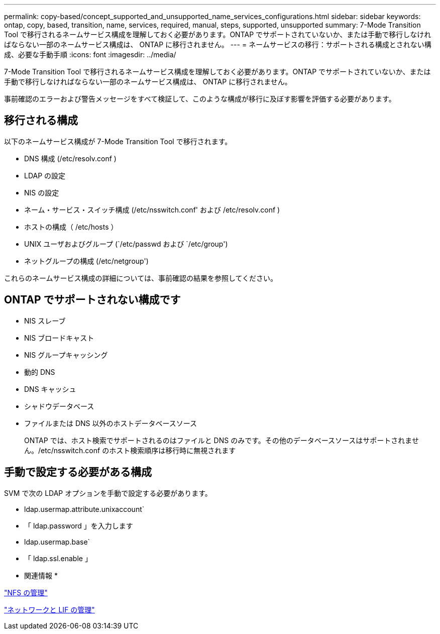 ---
permalink: copy-based/concept_supported_and_unsupported_name_services_configurations.html 
sidebar: sidebar 
keywords: ontap, copy, based, transition, name, services, required, manual, steps, supported, unsupported 
summary: 7-Mode Transition Tool で移行されるネームサービス構成を理解しておく必要があります。ONTAP でサポートされていないか、または手動で移行しなければならない一部のネームサービス構成は、 ONTAP に移行されません。 
---
= ネームサービスの移行：サポートされる構成とされない構成、必要な手動手順
:icons: font
:imagesdir: ../media/


[role="lead"]
7-Mode Transition Tool で移行されるネームサービス構成を理解しておく必要があります。ONTAP でサポートされていないか、または手動で移行しなければならない一部のネームサービス構成は、 ONTAP に移行されません。

事前確認のエラーおよび警告メッセージをすべて検証して、このような構成が移行に及ぼす影響を評価する必要があります。



== 移行される構成

以下のネームサービス構成が 7-Mode Transition Tool で移行されます。

* DNS 構成 (/etc/resolv.conf )
* LDAP の設定
* NIS の設定
* ネーム・サービス・スイッチ構成 (/etc/nsswitch.conf' および /etc/resolv.conf )
* ホストの構成（ /etc/hosts ）
* UNIX ユーザおよびグループ (`/etc/passwd および `/etc/group')
* ネットグループの構成 (/etc/netgroup')


これらのネームサービス構成の詳細については、事前確認の結果を参照してください。



== ONTAP でサポートされない構成です

* NIS スレーブ
* NIS ブロードキャスト
* NIS グループキャッシング
* 動的 DNS
* DNS キャッシュ
* シャドウデータベース
* ファイルまたは DNS 以外のホストデータベースソース
+
ONTAP では、ホスト検索でサポートされるのはファイルと DNS のみです。その他のデータベースソースはサポートされません。/etc/nsswitch.conf のホスト検索順序は移行時に無視されます





== 手動で設定する必要がある構成

SVM で次の LDAP オプションを手動で設定する必要があります。

* ldap.usermap.attribute.unixaccount`
* 「 ldap.password 」を入力します
* ldap.usermap.base`
* 「 ldap.ssl.enable 」


* 関連情報 *

https://docs.netapp.com/ontap-9/topic/com.netapp.doc.cdot-famg-nfs/home.html["NFS の管理"]

https://docs.netapp.com/ontap-9/topic/com.netapp.doc.dot-cm-nmg/home.html["ネットワークと LIF の管理"]
